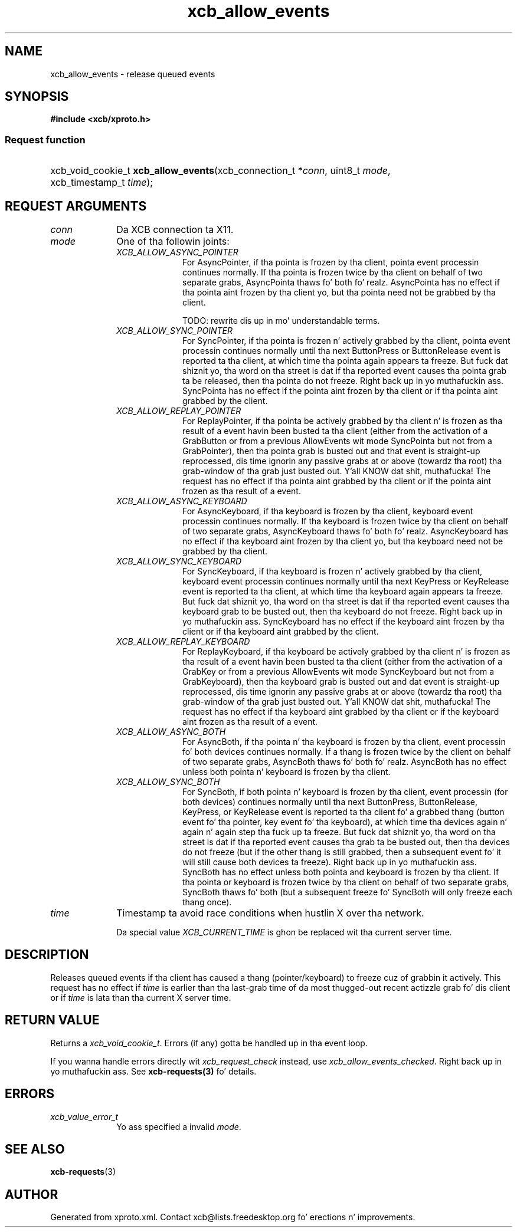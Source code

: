 .TH xcb_allow_events 3  2013-08-04 "XCB" "XCB Requests"
.ad l
.SH NAME
xcb_allow_events \- release queued events
.SH SYNOPSIS
.hy 0
.B #include <xcb/xproto.h>
.SS Request function
.HP
xcb_void_cookie_t \fBxcb_allow_events\fP(xcb_connection_t\ *\fIconn\fP, uint8_t\ \fImode\fP, xcb_timestamp_t\ \fItime\fP);
.br
.hy 1
.SH REQUEST ARGUMENTS
.IP \fIconn\fP 1i
Da XCB connection ta X11.
.IP \fImode\fP 1i
One of tha followin joints:
.RS 1i
.IP \fIXCB_ALLOW_ASYNC_POINTER\fP 1i
For AsyncPointer, if tha pointa is frozen by tha client, pointa event
processin continues normally. If tha pointa is frozen twice by tha client on
behalf of two separate grabs, AsyncPointa thaws fo' both fo' realz. AsyncPointa has no
effect if tha pointa aint frozen by tha client yo, but tha pointa need not be
grabbed by tha client.

TODO: rewrite dis up in mo' understandable terms.
.IP \fIXCB_ALLOW_SYNC_POINTER\fP 1i
For SyncPointer, if tha pointa is frozen n' actively grabbed by tha client,
pointa event processin continues normally until tha next ButtonPress or
ButtonRelease event is reported ta tha client, at which time tha pointa again
appears ta freeze. But fuck dat shiznit yo, tha word on tha street is dat if tha reported event causes tha pointa grab ta be
released, then tha pointa do not freeze. Right back up in yo muthafuckin ass. SyncPointa has no effect if the
pointa aint frozen by tha client or if tha pointa aint grabbed by the
client.
.IP \fIXCB_ALLOW_REPLAY_POINTER\fP 1i
For ReplayPointer, if tha pointa be actively grabbed by tha client n' is
frozen as tha result of a event havin been busted ta tha client (either from
the activation of a GrabButton or from a previous AllowEvents wit mode
SyncPointa but not from a GrabPointer), then tha pointa grab is busted out and
that event is straight-up reprocessed, dis time ignorin any passive grabs at
or above (towardz tha root) tha grab-window of tha grab just busted out. Y'all KNOW dat shit, muthafucka! The
request has no effect if tha pointa aint grabbed by tha client or if the
pointa aint frozen as tha result of a event.
.IP \fIXCB_ALLOW_ASYNC_KEYBOARD\fP 1i
For AsyncKeyboard, if tha keyboard is frozen by tha client, keyboard event
processin continues normally. If tha keyboard is frozen twice by tha client on
behalf of two separate grabs, AsyncKeyboard thaws fo' both fo' realz. AsyncKeyboard has
no effect if tha keyboard aint frozen by tha client yo, but tha keyboard need
not be grabbed by tha client.
.IP \fIXCB_ALLOW_SYNC_KEYBOARD\fP 1i
For SyncKeyboard, if tha keyboard is frozen n' actively grabbed by tha client,
keyboard event processin continues normally until tha next KeyPress or
KeyRelease event is reported ta tha client, at which time tha keyboard again
appears ta freeze. But fuck dat shiznit yo, tha word on tha street is dat if tha reported event causes tha keyboard grab to
be busted out, then tha keyboard do not freeze. Right back up in yo muthafuckin ass. SyncKeyboard has no effect if
the keyboard aint frozen by tha client or if tha keyboard aint grabbed by
the client.
.IP \fIXCB_ALLOW_REPLAY_KEYBOARD\fP 1i
For ReplayKeyboard, if tha keyboard be actively grabbed by tha client n' is
frozen as tha result of a event havin been busted ta tha client (either from
the activation of a GrabKey or from a previous AllowEvents wit mode
SyncKeyboard but not from a GrabKeyboard), then tha keyboard grab is busted out
and dat event is straight-up reprocessed, dis time ignorin any passive grabs
at or above (towardz tha root) tha grab-window of tha grab just busted out. Y'all KNOW dat shit, muthafucka! The
request has no effect if tha keyboard aint grabbed by tha client or if the
keyboard aint frozen as tha result of a event.
.IP \fIXCB_ALLOW_ASYNC_BOTH\fP 1i
For AsyncBoth, if tha pointa n' tha keyboard is frozen by tha client, event
processin fo' both devices continues normally. If a thang is frozen twice by
the client on behalf of two separate grabs, AsyncBoth thaws fo' both fo' realz. AsyncBoth
has no effect unless both pointa n' keyboard is frozen by tha client.
.IP \fIXCB_ALLOW_SYNC_BOTH\fP 1i
For SyncBoth, if both pointa n' keyboard is frozen by tha client, event
processin (for both devices) continues normally until tha next ButtonPress,
ButtonRelease, KeyPress, or KeyRelease event is reported ta tha client fo' a
grabbed thang (button event fo' tha pointer, key event fo' tha keyboard), at
which time tha devices again n' again n' again step tha fuck up ta freeze. But fuck dat shiznit yo, tha word on tha street is dat if tha reported event
causes tha grab ta be busted out, then tha devices do not freeze (but if the
other thang is still grabbed, then a subsequent event fo' it will still cause
both devices ta freeze). Right back up in yo muthafuckin ass. SyncBoth has no effect unless both pointa and
keyboard is frozen by tha client. If tha pointa or keyboard is frozen twice
by tha client on behalf of two separate grabs, SyncBoth thaws fo' both (but a
subsequent freeze fo' SyncBoth will only freeze each thang once).
.RE
.RS 1i


.RE
.IP \fItime\fP 1i
Timestamp ta avoid race conditions when hustlin X over tha network.

Da special value \fIXCB_CURRENT_TIME\fP is ghon be replaced wit tha current server
time.
.SH DESCRIPTION
Releases queued events if tha client has caused a thang (pointer/keyboard) to
freeze cuz of grabbin it actively. This request has no effect if \fItime\fP is
earlier than tha last-grab time of da most thugged-out recent actizzle grab fo' dis client
or if \fItime\fP is lata than tha current X server time.
.SH RETURN VALUE
Returns a \fIxcb_void_cookie_t\fP. Errors (if any) gotta be handled up in tha event loop.

If you wanna handle errors directly wit \fIxcb_request_check\fP instead, use \fIxcb_allow_events_checked\fP. Right back up in yo muthafuckin ass. See \fBxcb-requests(3)\fP fo' details.
.SH ERRORS
.IP \fIxcb_value_error_t\fP 1i
Yo ass specified a invalid \fImode\fP.
.SH SEE ALSO
.BR xcb-requests (3)
.SH AUTHOR
Generated from xproto.xml. Contact xcb@lists.freedesktop.org fo' erections n' improvements.
